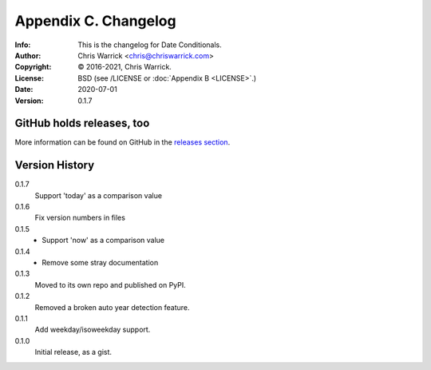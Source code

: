 =====================
Appendix C. Changelog
=====================
:Info: This is the changelog for Date Conditionals.
:Author: Chris Warrick <chris@chriswarrick.com>
:Copyright: © 2016-2021, Chris Warrick.
:License: BSD (see /LICENSE or :doc:`Appendix B <LICENSE>`.)
:Date: 2020-07-01
:Version: 0.1.7

.. index:: CHANGELOG

GitHub holds releases, too
==========================

More information can be found on GitHub in the `releases section
<https://github.com/Kwpolska/datecond/releases>`_.

Version History
===============

0.1.7
    Support 'today' as a comparison value

0.1.6
    Fix version numbers in files

0.1.5
    * Support 'now' as a comparison value

0.1.4
    * Remove some stray documentation

0.1.3
    Moved to its own repo and published on PyPI.

0.1.2
    Removed a broken auto year detection feature.

0.1.1
    Add weekday/isoweekday support.

0.1.0
    Initial release, as a gist.
